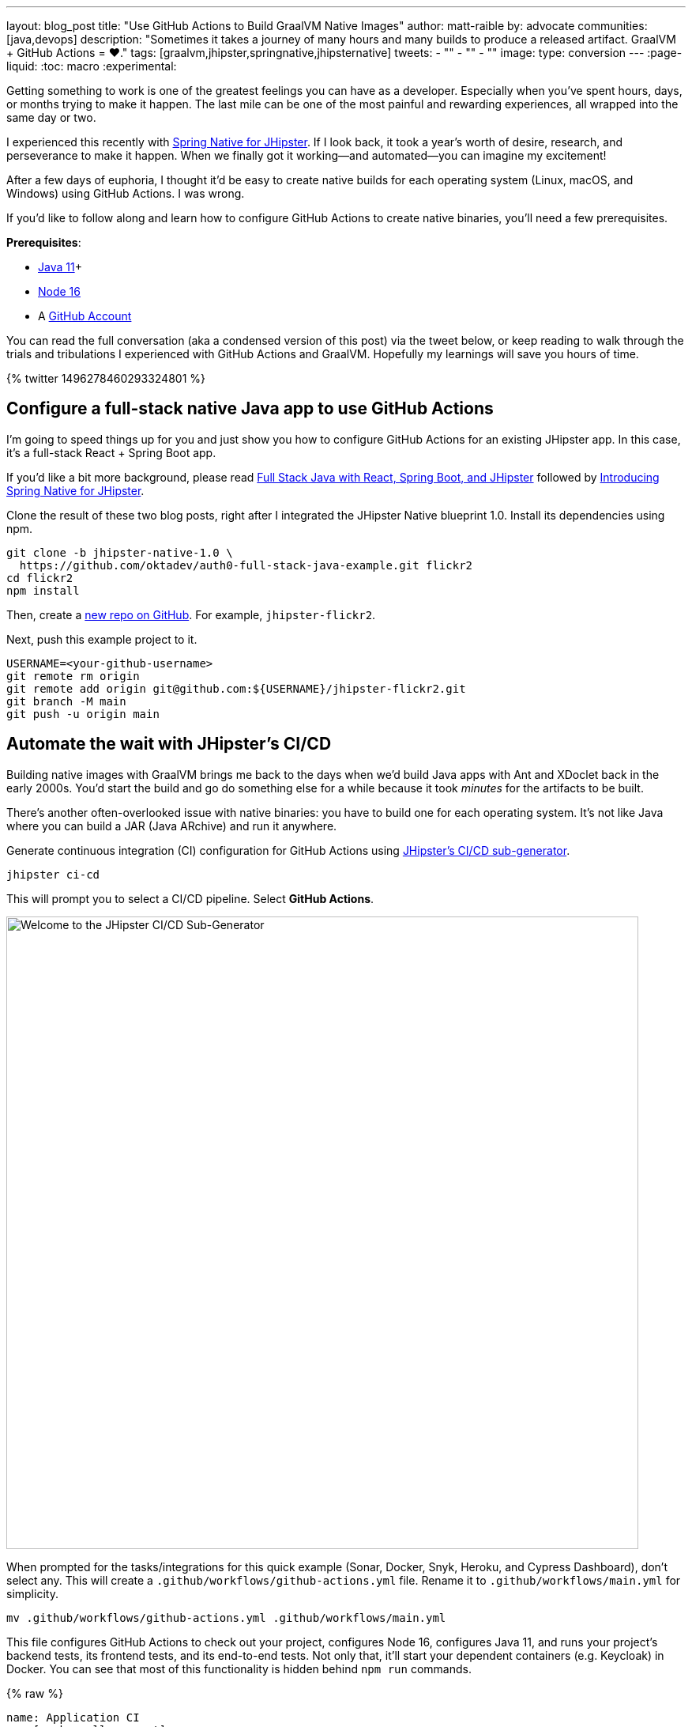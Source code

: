 ---
layout: blog_post
title: "Use GitHub Actions to Build GraalVM Native Images"
author: matt-raible
by: advocate
communities: [java,devops]
description: "Sometimes it takes a journey of many hours and many builds to produce a released artifact. GraalVM + GitHub Actions = ❤️."
tags: [graalvm,jhipster,springnative,jhipsternative]
tweets:
- ""
- ""
- ""
image:
type: conversion
---
:page-liquid:
:toc: macro
:experimental:

// keywords: github actions (74K), graalvm spring boot (590), github actions tutorial (2400), github ci cd (5400)

Getting something to work is one of the greatest feelings you can have as a developer. Especially when you've spent hours, days, or months trying to make it happen. The last mile can be one of the most painful and rewarding experiences, all wrapped into the same day or two.

I experienced this recently with link:/blog/2022/03/03/spring-native-jhipster[Spring Native for JHipster]. If I look back, it took a year's worth of desire, research, and perseverance to make it happen. When we finally got it working&mdash;and automated&mdash;you can imagine my excitement!

After a few days of euphoria, I thought it'd be easy to create native builds for each operating system (Linux, macOS, and Windows) using GitHub Actions. I was wrong.

If you'd like to follow along and learn how to configure GitHub Actions to create native binaries, you'll need a few prerequisites.

*Prerequisites*:

- https://sdkman.io[Java 11]+
- https://nodejs.org[Node 16]
- A https://github.com/signup[GitHub Account]

toc::[]

You can read the full conversation (aka a condensed version of this post) via the tweet below, or keep reading to walk through the trials and tribulations I experienced with GitHub Actions and GraalVM. Hopefully my learnings will save you hours of time.

++++
{% twitter 1496278460293324801 %}
++++

== Configure a full-stack native Java app to use GitHub Actions
// == Configure a JHipster app to use GitHub Actions
// == Configure a Spring Native app to use GitHub Actions

I'm going to speed things up for you and just show you how to configure GitHub Actions for an existing JHipster app. In this case, it's a full-stack React + Spring Boot app.

====
If you'd like a bit more background, please read https://auth0.com/blog/full-stack-java-with-react-spring-boot-and-jhipster/[Full Stack Java with React, Spring Boot, and JHipster] followed by link:/blog/2022/03/03/spring-native-jhipster[Introducing Spring Native for JHipster].
====

Clone the result of these two blog posts, right after I integrated the JHipster Native blueprint 1.0. Install its dependencies using npm.

[source,shell]
----
git clone -b jhipster-native-1.0 \
  https://github.com/oktadev/auth0-full-stack-java-example.git flickr2
cd flickr2
npm install
----

Then, create a https://github.com/new[new repo on GitHub]. For example, `jhipster-flickr2`.

Next, push this example project to it.

[source,shell]
----
USERNAME=<your-github-username>
git remote rm origin
git remote add origin git@github.com:${USERNAME}/jhipster-flickr2.git
git branch -M main
git push -u origin main
----

== Automate the wait with JHipster's CI/CD

Building native images with GraalVM brings me back to the days when we'd build Java apps with Ant and XDoclet back in the early 2000s. You'd start the build and go do something else for a while because it took _minutes_ for the artifacts to be built.

There's another often-overlooked issue with native binaries: you have to build one for each operating system. It's not like Java where you can build a JAR (Java ARchive) and run it anywhere.

Generate continuous integration (CI) configuration for GitHub Actions using https://www.jhipster.tech/setting-up-ci/[JHipster's CI/CD sub-generator].

[source,shell]
----
jhipster ci-cd
----

This will prompt you to select a CI/CD pipeline. Select **GitHub Actions**.

image::{% asset_path 'blog/github-actions-graalvm/jhipster-ci-cd.png' %}[alt=Welcome to the JHipster CI/CD Sub-Generator,width=800, align=center]

When prompted for the tasks/integrations for this quick example (Sonar, Docker, Snyk, Heroku, and Cypress Dashboard), don't select any. This will create a `.github/workflows/github-actions.yml` file. Rename it to `.github/workflows/main.yml` for simplicity.

[source,source]
----
mv .github/workflows/github-actions.yml .github/workflows/main.yml
----

This file configures GitHub Actions to check out your project, configures Node 16, configures Java 11, and runs your project's backend tests, its frontend tests, and its end-to-end tests. Not only that, it'll start your dependent containers (e.g. Keycloak) in Docker. You can see that most of this functionality is hidden behind `npm run` commands.

{% raw %}
[source,yaml]
----
name: Application CI
on: [push, pull_request]
jobs:
  pipeline:
    name: flickr2 pipeline
    runs-on: ubuntu-latest
    if: "!contains(github.event.head_commit.message, '[ci skip]') && !contains(github.event.head_commit.message, '[skip ci]') && !contains(github.event.pull_request.title, '[skip ci]') && !contains(github.event.pull_request.title, '[ci skip]')"
    timeout-minutes: 40
    env:
      NODE_VERSION: 16.14.0
      SPRING_OUTPUT_ANSI_ENABLED: DETECT
      SPRING_JPA_SHOW_SQL: false
      JHI_DISABLE_WEBPACK_LOGS: true
    steps:
      - uses: actions/checkout@v2
      - uses: actions/setup-node@v1
        with:
          node-version: 16.14.0
      - uses: actions/setup-java@v2
        with:
          distribution: 'temurin'
          java-version: 11
      - name: Install node.js packages
        run: npm install
      - name: Run backend test
        run: |
          chmod +x mvnw
          npm run ci:backend:test
      - name: Run frontend test
        run: npm run ci:frontend:test
      - name: Package application
        run: npm run java:jar:prod
      - name: 'E2E: Package'
        run: npm run ci:e2e:package
      - name: 'E2E: Prepare'
        run: npm run ci:e2e:prepare
      - name: 'E2E: Run'
        run: npm run ci:e2e:run
        env:
          CYPRESS_ENABLE_RECORD: false
          CYPRESS_PROJECT_ID: ${{ secrets.CYPRESS_PROJECT_ID }}
          CYPRESS_RECORD_KEY: ${{ secrets.CYPRESS_RECORD_KEY }}
      - name: 'E2E: Teardown'
        run: npm run ci:e2e:teardown
----
{% endraw %}

To test this out on your new repository, you'll need to create a branch and pull request (PR) with your changes.

[source,shell]
----
git checkout -b actions
git add .
git commit -m "Add GitHub Actions"
git push ci-cd actions
----

If you watch the tests run from your PR, you'll be pretty pleased until it hits the **E2E: Package** phase. It'll fail with the following error:

----
Error:  Failed to execute goal org.graalvm.buildtools:native-maven-plugin:0.9.10:build
  (build-native) on project flickr-2: Execution build-native of goal
  org.graalvm.buildtools:native-maven-plugin:0.9.10:build failed:
  GraalVM native-image is missing from your system.
Error:   Make sure that GRAALVM_HOME environment variable is present.
----

== The environmental impact of GraalVM builds

This brings us to a fork in the road. Should you use the https://github.com/graalvm/setup-graalvm/issues/6[setup-graalvm action] to configure GraalVM and your Java SDK?

If you do, every time you create a PR, and commit to it, it will run a native build. These take a 3-4 minutes for me locally, but with GitHub Actions, it takes 30+ minutes! Also, it only builds on Linux, so you won't know if there are issues with macOS or Windows.

To me, this seems as bad for the environment as cryptocurrency. If you're using a private repo, it'll also make you wish you bought crypto a couple of years ago. You only get 2000 free minutes of GitHub Actions for private repos. Any minutes after that, you get charged for.

_Yes, I know the cryptocurrency topic is controversial. I do like to poke fun at it though. Native builds on every commit and mining bitcoin seem similar to me._

== Continuously test JVM builds with GitHub Actions

There's a better way, in my opinion. Revert the changes made by the JHipster Native blueprint to the tasks that are run by the `npm run` commands. That is, change `ci:e2e:package` from `npm run native-package` to the following:

[source,json]
----
"ci:e2e:package": "npm run java:$npm_package_config_packaging:$npm_package_config_default_environment -- -Pe2e -Denforcer.skip=true",
----

Make a similar change to `ci:e2e:server:start`. JHipster Native changes it to `npm run native-start`. The default works better for continuous integration.

[source,json]
----
"ci:e2e:server:start": "java -jar target/e2e.$npm_package_config_packaging --spring.profiles.active=e2e,$npm_package_config_default_environment -Dlogging.level.ROOT=OFF -Dlogging.level.org.zalando=OFF -Dlogging.level.tech.jhipster=OFF -Dlogging.level.com.auth0.flickr2=OFF -Dlogging.level.org.springframework=OFF -Dlogging.level.org.springframework.web=OFF -Dlogging.level.org.springframework.security=OFF --logging.level.org.springframework.web=ERROR",
----

Commit your changes and push.

[source,shell]
----
git add .
git commit -m "Restore JVM mode for CI"
git push origin actions
----

This should pass.

image::{% asset_path 'blog/github-actions-graalvm/restore-jvm-mode.png' %}[alt=Restore JVM mode for CI, align=center]

Merge this PR since everything works.

== How to build and upload native binaries when releasing on GitHub

I think it's better to only build native binaries for releases if you're using GitHub Actions.

_Of course, you should test them locally before releasing. However, I'd rather run a process for five minutes locally than wait for 30-60 minutes for it to happen in the cloud._

You can do this quite easily with a GitHub Action that only runs when you create a release. If you want to test things more often, you could do it with a https://kyuubang.github.io/devops/2022/01/22/nightly-build-with-github-actions.html[nightly build].

=== Linux and Windows problems and solutions

When I first started trying to build native binaries with GraalVM, I quickly ran into https://github.com/graalvm/setup-graalvm/issues/6[issues] on Linux and Windows:

- Linux: `java.lang.OutOfMemoryError: GC overhead limit exceeded`
- Windows: `The command line is too long.`

I'm happy to say that I was able to fix the OOM error on Linux by specifying `-J-Xmx10g` in the build arguments of the `native-maven-plugin` plugin. Make this change in your project too.

[source,xml]
----
<plugin>
    <groupId>org.graalvm.buildtools</groupId>
    <artifactId>native-maven-plugin</artifactId>
    ..
    <configuration>
        <imageName>native-executable</imageName>
        <buildArgs>
            <buildArg>--no-fallback -J-Xmx10g</buildArg>
        </buildArgs>
    </configuration>
</plugin>
----

TIP: If you need to see more details from the `native-maven-plugin`, you can add `--verbose` as an additional argument.

Commit it to the main branch.

[source,shell]
----
git checkout main
git pull origin main
# Add -J-Xmx10g to pom.xml
git add .
git commit -m "Add -J-Xmx10g for native builds"
----

The Windows issue was fixed by https://github.com/graalvm/setup-graalvm/issues/6#issuecomment-1054582083[native build tools 0.9.10], which the JHipster Native blueprint v1.0 uses by default.

=== Create a `publish.yml` workflow

Create a `.github/workflows/publish.yml` file to do your GraalVM builds on Linux, macOS, and Windows when you publish a release. This file configures Linux and Windows so they have enough memory, it uploads artifacts to the actions job, and it uploads the native binaries to the release on GitHub. It will only execute when you create a release (aka a tag).

{% raw %}
[source,yaml]
----
name: Publish

on:
  release:
    types: [published]

env:
  graalvm_version: '22.0.0.2'
  java_version: '17'

jobs:
  build:
    name: GraalVM - ${{ matrix.os }}
    runs-on: ${{ matrix.os }}
    timeout-minutes: 90
    strategy:
      matrix:
        os: [ubuntu-latest, macos-latest]
    steps:
      - uses: actions/checkout@v2
      - name: Set up GraalVM (Java ${{ env.java_version }})
        uses: graalvm/setup-graalvm@v1
        with:
          version: '${{ env.graalvm_version }}'
          java-version: '${{ env.java_version }}'
          components: 'native-image'

      - name: Cache Maven dependencies
        uses: actions/cache@v2
        with:
          path: ~/.m2/repository
          key: ${{ runner.os }}-maven-${{ hashFiles('**/pom.xml') }}
          restore-keys: ${{ runner.os }}-maven

      - name: Cache npm dependencies
        uses: actions/cache@v2
        with:
          path: |
            ~/.npm
            ~/.cache/Cypress/
          key: ${{ runner.os }}-npm-${{ hashFiles('**/package-lock.json') }}

      - name: Set up swap space
        if: runner.os == 'Linux'
        uses: pierotofy/set-swap-space@v1.0
        with:
          swap-size-gb: 10

      - name: Build native images
        run: ./mvnw -B -ntp package -Pnative,prod -DskipTests

      - name: Archive binary
        uses: actions/upload-artifact@v2
        with:
          name: flickr2-${{ matrix.os }}-x86_64
          path: target/native-executable

      - name: Rename binary
        run: mv target/native-executable target/flickr2-${{ runner.os }}-${{ github.event.release.tag_name }}-x86_64
      - name: Upload release
        uses: alexellis/upload-assets@0.3.0
        env:
          GITHUB_TOKEN: ${{ secrets.GITHUB_TOKEN }}
        with:
          asset_paths: '["target/flickr2-${{ runner.os }}*"]'

  build-windows:
    name: GraalVM - ${{ matrix.os }}
    runs-on: ${{ matrix.os }}
    timeout-minutes: 90
    strategy:
      fail-fast: false
      matrix:
        os: [windows-2019]
    steps:
      - uses: actions/checkout@v2
      - uses: ilammy/msvc-dev-cmd@v1
      - uses: microsoft/setup-msbuild@v1

      - name: Set up GraalVM (Java ${{ env.java_version }})
        uses: graalvm/setup-graalvm@v1
        with:
          version: '${{ env.graalvm_version }}'
          java-version: '${{ env.java_version }}'
          components: 'native-image'

      - name: Cache Maven dependencies
        uses: actions/cache@v2
        with:
          path: ~/.m2/repository
          key: ${{ runner.os }}-maven-${{ hashFiles('**/pom.xml') }}
          restore-keys: ${{ runner.os }}-maven

      - name: Cache npm dependencies
        uses: actions/cache@v2
        with:
          path: |
            ~/.npm
            ~/.cache/Cypress/
          key: ${{ runner.os }}-npm-${{ hashFiles('**/package-lock.json') }}

      - name: Configure pagefile
        uses: al-cheb/configure-pagefile-action@v1.2
        with:
          minimum-size: 10GB
          maximum-size: 12GB

      - name: Set up pagefile
        run: |
          (Get-CimInstance Win32_PageFileUsage).AllocatedBaseSize
      - name: mvnw --version
        run: mvnw --version
        shell: cmd

      - name: Maven resolve
        run: mvnw -B -ntp dependency:resolve-plugins
        shell: cmd

      - name: Build native images
        run: mvnw -B -ntp package -Pnative,prod -DskipTests
        shell: cmd

      - name: Archive binary
        uses: actions/upload-artifact@v2
        with:
          name: flickr-${{ matrix.os }}-x86_64.exe
          path: target/native-executable.exe

      - name: Rename binary
        run: move target/native-executable.exe target/flickr2-${{ runner.os }}-${{ github.event.release.tag_name }}-x86_64.exe
      - name: Upload release
        uses: alexellis/upload-assets@0.3.0
        env:
          GITHUB_TOKEN: ${{ secrets.GITHUB_TOKEN }}
        with:
          asset_paths: '["target/flickr2-${{ runner.os }}*"]'
----
{% endraw %}

Add this file to your `main` branch.

[source,shell]
----
git add .
git commit -m "Add native artifacts to release"
git push origin main
----

CAUTION: I recently tried to use `windows-latest` instead of `windows-2019` and I https://github.com/graalvm/setup-graalvm/issues/6#issuecomment-1058328963[ran out of disk space].

=== Publish a release on GitHub

Open your repository's page in your favorite browser and click on *Create a new release*. Create a new `v0.0.1` tag, title the release `v0.0.1`, and add some fun text in the description. Click **Publish release**.

image::{% asset_path 'blog/github-actions-graalvm/release.png' %}[alt=Restore v0.0.1 - Giddyup!,width=800, align=center]

Click the **Actions** tab to watch your release execute. I'd like to warn you though, it's gonna take a while! My https://twitter.com/mraible/status/1498471457638293507[first successful release] took just under an hour.

- macOS: 31m 30s
- Linux: 33m 50s
- Windows: 59m 45s

However, I think you'll be pleased with the results. 🤠

image::{% asset_path 'blog/github-actions-graalvm/release-with-artifacts.png' %}[alt=Released with native binaries attached,width=800,align=center]

TIP: If your builds fail, you can delete the tag for the release by running `git push origin :v0.0.1`. Your release will then become a draft, and you can easily create the release again using the GitHub UI.

== Run your released binaries locally

If you were to download these binaries from GitHub and try to run them locally, you'd get failures because they can't connect to instances of Keycloak or PostgreSQL.

To start up a PostgreSQL database for it to talk to, you can run the following command from your `flickr2` directory.

[source,shell]
----
docker-compose -f src/main/docker/postgresql.yml up -d
----

You could do the same for Keycloak:

[source,shell]
----
docker-compose -f src/main/docker/keycloak.yml up -d
----

Or, configure the app to use link:/blog/2022/03/03/spring-native-jhipster#use-okta-as-your-identity-provider[Okta] or link:/blog/2022/03/03/spring-native-jhipster#use-auth0-as-your-identity-provider[Auth0]!

The Okta CLI makes it so easy, you can do it in minutes.

{% include setup/cli.md type="jhipster" %}

Then, start the app by setting the environment variables from `.okta.env` and executing the binary. For example:

[source,shell]
----
source .okta.env
chmod +x flickr2-macOS-v0.0.1-x86_64
./flickr2-macOS-v0.0.1-x86_64
# verify in System Preferences > Security & Privacy and run again
----

TIP: If you're on Windows, you may need to install the https://docs.microsoft.com/en-us/windows/wsl/about[Windows Subsystem for Linux] for these commands to work. Or, you can rename `.okta.env` to `okta.bat` and change `export` to `set` in the file. Then, run it from your terminal to set the variables.

Everything should work as expected. Pretty slick, don't you think?

image::{% asset_path 'blog/github-actions-graalvm/run-native-binary.png' %}[alt=App running with released binary,width=800, align=center]

You can see a released version of the artifacts https://github.com/oktadev/auth0-full-stack-java-example/releases[on the auth0-full-stack-java-example's releases page].

== Learn more about CI, JHipster, and Java

I hope you've enjoyed this tour of how to configure GitHub Actions to create GraalVM binaries of Java applications. Native binaries start quite a bit faster than JARs, but they do take a lot longer to build. That's why it's a good idea to farm out those processes to a continuous integration server.

If you liked this tutorial, chances are you'll like these:

- link:/blog/2022/03/03/spring-native-jhipster[Introducing Spring Native for JHipster]
- link:/blog/2021/01/20/reactive-java-microservices[Reactive Java Microservices with Spring Boot and JHipster]
- link:/blog/2020/05/18/travis-ci-to-github-actions[Migrate From Travis CI to GitHub Actions]
- link:/blog/2021/07/08/jenkins-ci-dotnet-update-secrets[Update App Secrets with Jenkins CI and .NET Core]
- link:/blog/2020/03/18/ci-with-jenkins-and-java[Continuous Integration with Jenkins and Java]

Follow us https://twitter.com/oktadev[@oktadev] on Twitter and subscribe to our https://youtube.com/oktadev[YouTube channel] for more modern Java goodness.
